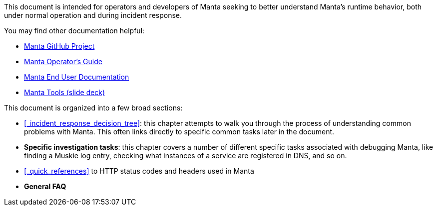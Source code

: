 This document is intended for operators and developers of Manta seeking to better understand Manta's runtime behavior, both under normal operation and during incident response.

You may find other documentation helpful:

* https://github.com/joyent/manta[Manta GitHub Project]
* http://joyent.github.io/manta/[Manta Operator's Guide]
* https://apidocs.joyent.com/manta/[Manta End User Documentation]
* https://github.com/joyent/manta-tools-deck[Manta Tools (slide deck)]

This document is organized into a few broad sections:

- <<_incident_response_decision_tree>>: this chapter attempts to walk you through the process of understanding common problems with Manta.  This often links directly to specific common tasks later in the document.
- **Specific investigation tasks**: this chapter covers a number of different specific tasks associated with debugging Manta, like finding a Muskie log entry, checking what instances of a service are registered in DNS, and so on.
- <<_quick_references>> to HTTP status codes and headers used in Manta
- **General FAQ**
